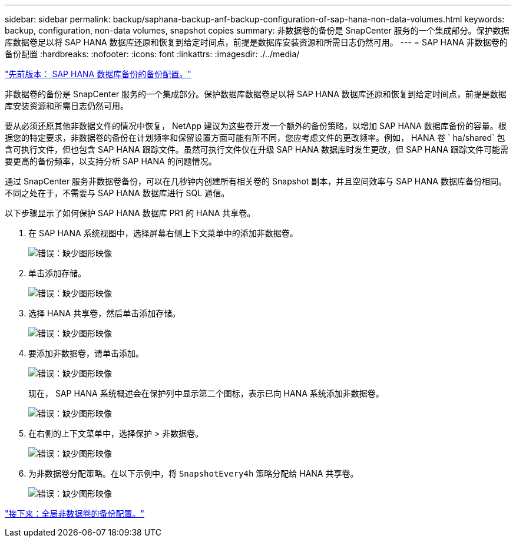 ---
sidebar: sidebar 
permalink: backup/saphana-backup-anf-backup-configuration-of-sap-hana-non-data-volumes.html 
keywords: backup, configuration, non-data volumes, snapshot copies 
summary: 非数据卷的备份是 SnapCenter 服务的一个集成部分。保护数据库数据卷足以将 SAP HANA 数据库还原和恢复到给定时间点，前提是数据库安装资源和所需日志仍然可用。 
---
= SAP HANA 非数据卷的备份配置
:hardbreaks:
:nofooter: 
:icons: font
:linkattrs: 
:imagesdir: ./../media/


link:saphana-backup-anf-backup-configuration-of-sap-hana-database-backups.html["先前版本： SAP HANA 数据库备份的备份配置。"]

非数据卷的备份是 SnapCenter 服务的一个集成部分。保护数据库数据卷足以将 SAP HANA 数据库还原和恢复到给定时间点，前提是数据库安装资源和所需日志仍然可用。

要从必须还原其他非数据文件的情况中恢复， NetApp 建议为这些卷开发一个额外的备份策略，以增加 SAP HANA 数据库备份的容量。根据您的特定要求，非数据卷的备份在计划频率和保留设置方面可能有所不同，您应考虑文件的更改频率。例如， HANA 卷 ` ha/shared` 包含可执行文件，但也包含 SAP HANA 跟踪文件。虽然可执行文件仅在升级 SAP HANA 数据库时发生更改，但 SAP HANA 跟踪文件可能需要更高的备份频率，以支持分析 SAP HANA 的问题情况。

通过 SnapCenter 服务非数据卷备份，可以在几秒钟内创建所有相关卷的 Snapshot 副本，并且空间效率与 SAP HANA 数据库备份相同。不同之处在于，不需要与 SAP HANA 数据库进行 SQL 通信。

以下步骤显示了如何保护 SAP HANA 数据库 PR1 的 HANA 共享卷。

. 在 SAP HANA 系统视图中，选择屏幕右侧上下文菜单中的添加非数据卷。
+
image:saphana-backup-anf-image31.png["错误：缺少图形映像"]

. 单击添加存储。
+
image:saphana-backup-anf-image32.png["错误：缺少图形映像"]

. 选择 HANA 共享卷，然后单击添加存储。
+
image:saphana-backup-anf-image33.png["错误：缺少图形映像"]

. 要添加非数据卷，请单击添加。
+
image:saphana-backup-anf-image35.png["错误：缺少图形映像"]

+
现在， SAP HANA 系统概述会在保护列中显示第二个图标，表示已向 HANA 系统添加非数据卷。

+
image:saphana-backup-anf-image36.png["错误：缺少图形映像"]

. 在右侧的上下文菜单中，选择保护 > 非数据卷。
+
image:saphana-backup-anf-image37.png["错误：缺少图形映像"]

. 为非数据卷分配策略。在以下示例中，将 `SnapshotEvery4h` 策略分配给 HANA 共享卷。
+
image:saphana-backup-anf-image38.png["错误：缺少图形映像"]



link:saphana-backup-anf-backup-configuration-of-global-non-data-volumes.html["接下来：全局非数据卷的备份配置。"]
